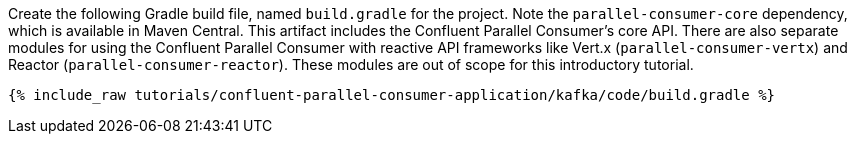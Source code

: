Create the following Gradle build file, named `build.gradle` for the project. Note the `parallel-consumer-core` dependency,
which is available in Maven Central. This artifact includes the Confluent Parallel Consumer's core API.
There are also separate modules for using the Confluent Parallel Consumer with reactive API frameworks like Vert.x (`parallel-consumer-vertx`)
and Reactor (`parallel-consumer-reactor`). These modules are out of scope for this introductory tutorial.

+++++
<pre class="snippet"><code class="groovy">{% include_raw tutorials/confluent-parallel-consumer-application/kafka/code/build.gradle %}</code></pre>
+++++
